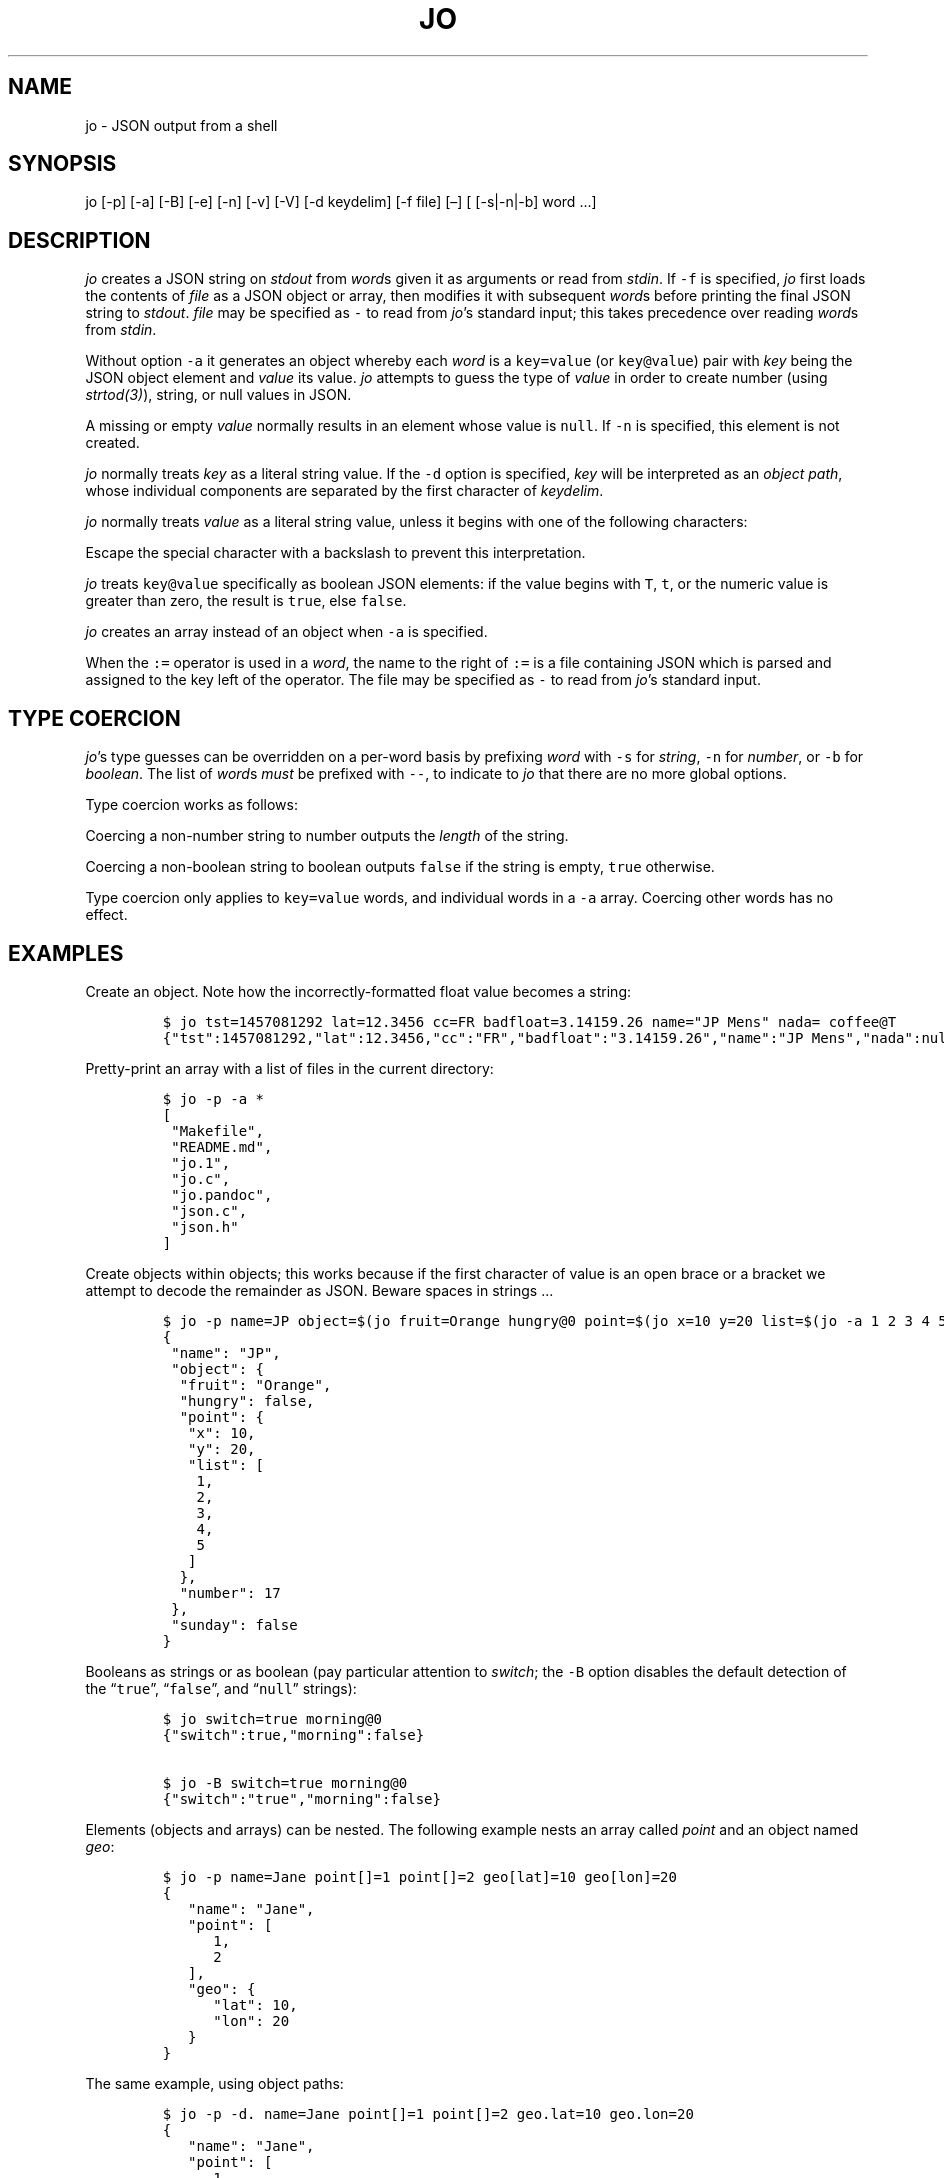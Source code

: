 '\" t
.\" Automatically generated by Pandoc 2.12
.\"
.TH "JO" "1" "" "User Manuals" ""
.hy
.SH NAME
.PP
jo - JSON output from a shell
.SH SYNOPSIS
.PP
jo [-p] [-a] [-B] [-e] [-n] [-v] [-V] [-d keydelim] [-f file] [\[en]] [
[-s|-n|-b] word \&...]
.SH DESCRIPTION
.PP
\f[I]jo\f[R] creates a JSON string on \f[I]stdout\f[R] from
\f[I]word\f[R]s given it as arguments or read from \f[I]stdin\f[R].
If \f[C]-f\f[R] is specified, \f[I]jo\f[R] first loads the contents of
\f[I]file\f[R] as a JSON object or array, then modifies it with
subsequent \f[I]word\f[R]s before printing the final JSON string to
\f[I]stdout\f[R].
\f[I]file\f[R] may be specified as \f[C]-\f[R] to read from
\f[I]jo\f[R]\[cq]s standard input; this takes precedence over reading
\f[I]word\f[R]s from \f[I]stdin\f[R].
.PP
Without option \f[C]-a\f[R] it generates an object whereby each
\f[I]word\f[R] is a \f[C]key=value\f[R] (or \f[C]key\[at]value\f[R])
pair with \f[I]key\f[R] being the JSON object element and
\f[I]value\f[R] its value.
\f[I]jo\f[R] attempts to guess the type of \f[I]value\f[R] in order to
create number (using \f[I]strtod(3)\f[R]), string, or null values in
JSON.
.PP
A missing or empty \f[I]value\f[R] normally results in an element whose
value is \f[C]null\f[R].
If \f[C]-n\f[R] is specified, this element is not created.
.PP
\f[I]jo\f[R] normally treats \f[I]key\f[R] as a literal string value.
If the \f[C]-d\f[R] option is specified, \f[I]key\f[R] will be
interpreted as an \f[I]object path\f[R], whose individual components are
separated by the first character of \f[I]keydelim\f[R].
.PP
\f[I]jo\f[R] normally treats \f[I]value\f[R] as a literal string value,
unless it begins with one of the following characters:
.PP
.TS
tab(@);
l l.
T{
value
T}@T{
action
T}
_
T{
\[at]file
T}@T{
substitute the contents of \f[I]file\f[R] as-is
T}
T{
%file
T}@T{
substitute the contents of \f[I]file\f[R] in base64-encoded form
T}
T{
:file
T}@T{
interpret the contents of \f[I]file\f[R] as JSON, and substitute the
result
T}
.TE
.PP
Escape the special character with a backslash to prevent this
interpretation.
.PP
\f[I]jo\f[R] treats \f[C]key\[at]value\f[R] specifically as boolean JSON
elements: if the value begins with \f[C]T\f[R], \f[C]t\f[R], or the
numeric value is greater than zero, the result is \f[C]true\f[R], else
\f[C]false\f[R].
.PP
\f[I]jo\f[R] creates an array instead of an object when \f[C]-a\f[R] is
specified.
.PP
When the \f[C]:=\f[R] operator is used in a \f[I]word\f[R], the name to
the right of \f[C]:=\f[R] is a file containing JSON which is parsed and
assigned to the key left of the operator.
The file may be specified as \f[C]-\f[R] to read from \f[I]jo\f[R]\[cq]s
standard input.
.SH TYPE COERCION
.PP
\f[I]jo\f[R]\[cq]s type guesses can be overridden on a per-word basis by
prefixing \f[I]word\f[R] with \f[C]-s\f[R] for \f[I]string\f[R],
\f[C]-n\f[R] for \f[I]number\f[R], or \f[C]-b\f[R] for
\f[I]boolean\f[R].
The list of \f[I]word\f[R]s \f[I]must\f[R] be prefixed with
\f[C]--\f[R], to indicate to \f[I]jo\f[R] that there are no more global
options.
.PP
Type coercion works as follows:
.PP
.TS
tab(@);
l l l l l.
T{
word
T}@T{
-s
T}@T{
-n
T}@T{
-b
T}@T{
default
T}
_
T{
a=
T}@T{
\[lq]a\[rq]:\[dq]\[dq]
T}@T{
\[lq]a\[rq]:0
T}@T{
\[lq]a\[rq]:false
T}@T{
\[lq]a\[rq]:null
T}
T{
a=string
T}@T{
\[lq]a\[rq]:\[lq]string\[rq]
T}@T{
\[lq]a\[rq]:6
T}@T{
\[lq]a\[rq]:true
T}@T{
\[lq]a\[rq]:\[lq]string\[rq]
T}
T{
a=\[dq]quoted\[dq]
T}@T{
\[lq]a\[rq]:\[lq]\[dq]quoted\[dq]\[rq]
T}@T{
\[lq]a\[rq]:8
T}@T{
\[lq]a\[rq]:true
T}@T{
\[lq]a\[rq]:\[lq]\[dq]quoted\[dq]\[rq]
T}
T{
a=12345
T}@T{
\[lq]a\[rq]:\[lq]12345\[rq]
T}@T{
\[lq]a\[rq]:12345
T}@T{
\[lq]a\[rq]:true
T}@T{
\[lq]a\[rq]:12345
T}
T{
a=true
T}@T{
\[lq]a\[rq]:\[lq]true\[rq]
T}@T{
\[lq]a\[rq]:1
T}@T{
\[lq]a\[rq]:true
T}@T{
\[lq]a\[rq]:true
T}
T{
a=false
T}@T{
\[lq]a\[rq]:\[lq]false\[rq]
T}@T{
\[lq]a\[rq]:0
T}@T{
\[lq]a\[rq]:false
T}@T{
\[lq]a\[rq]:false
T}
T{
a=null
T}@T{
\[lq]a\[rq]:\[dq]\[dq]
T}@T{
\[lq]a\[rq]:0
T}@T{
\[lq]a\[rq]:false
T}@T{
\[lq]a\[rq]:null
T}
.TE
.PP
Coercing a non-number string to number outputs the \f[I]length\f[R] of
the string.
.PP
Coercing a non-boolean string to boolean outputs \f[C]false\f[R] if the
string is empty, \f[C]true\f[R] otherwise.
.PP
Type coercion only applies to \f[C]key=value\f[R] words, and individual
words in a \f[C]-a\f[R] array.
Coercing other words has no effect.
.SH EXAMPLES
.PP
Create an object.
Note how the incorrectly-formatted float value becomes a string:
.IP
.nf
\f[C]
$ jo tst=1457081292 lat=12.3456 cc=FR badfloat=3.14159.26 name=\[dq]JP Mens\[dq] nada= coffee\[at]T
{\[dq]tst\[dq]:1457081292,\[dq]lat\[dq]:12.3456,\[dq]cc\[dq]:\[dq]FR\[dq],\[dq]badfloat\[dq]:\[dq]3.14159.26\[dq],\[dq]name\[dq]:\[dq]JP Mens\[dq],\[dq]nada\[dq]:null,\[dq]coffee\[dq]:true}
\f[R]
.fi
.PP
Pretty-print an array with a list of files in the current directory:
.IP
.nf
\f[C]
$ jo -p -a *
[
 \[dq]Makefile\[dq],
 \[dq]README.md\[dq],
 \[dq]jo.1\[dq],
 \[dq]jo.c\[dq],
 \[dq]jo.pandoc\[dq],
 \[dq]json.c\[dq],
 \[dq]json.h\[dq]
]
\f[R]
.fi
.PP
Create objects within objects; this works because if the first character
of value is an open brace or a bracket we attempt to decode the
remainder as JSON.
Beware spaces in strings \&...
.IP
.nf
\f[C]
$ jo -p name=JP object=$(jo fruit=Orange hungry\[at]0 point=$(jo x=10 y=20 list=$(jo -a 1 2 3 4 5)) number=17) sunday\[at]0
{
 \[dq]name\[dq]: \[dq]JP\[dq],
 \[dq]object\[dq]: {
  \[dq]fruit\[dq]: \[dq]Orange\[dq],
  \[dq]hungry\[dq]: false,
  \[dq]point\[dq]: {
   \[dq]x\[dq]: 10,
   \[dq]y\[dq]: 20,
   \[dq]list\[dq]: [
    1,
    2,
    3,
    4,
    5
   ]
  },
  \[dq]number\[dq]: 17
 },
 \[dq]sunday\[dq]: false
}
\f[R]
.fi
.PP
Booleans as strings or as boolean (pay particular attention to
\f[I]switch\f[R]; the \f[C]-B\f[R] option disables the default detection
of the \[lq]\f[C]true\f[R]\[rq], \[lq]\f[C]false\f[R]\[rq], and
\[lq]\f[C]null\f[R]\[rq] strings):
.IP
.nf
\f[C]
$ jo switch=true morning\[at]0
{\[dq]switch\[dq]:true,\[dq]morning\[dq]:false}

$ jo -B switch=true morning\[at]0
{\[dq]switch\[dq]:\[dq]true\[dq],\[dq]morning\[dq]:false}
\f[R]
.fi
.PP
Elements (objects and arrays) can be nested.
The following example nests an array called \f[I]point\f[R] and an
object named \f[I]geo\f[R]:
.IP
.nf
\f[C]
$ jo -p name=Jane point[]=1 point[]=2 geo[lat]=10 geo[lon]=20
{
   \[dq]name\[dq]: \[dq]Jane\[dq],
   \[dq]point\[dq]: [
      1,
      2
   ],
   \[dq]geo\[dq]: {
      \[dq]lat\[dq]: 10,
      \[dq]lon\[dq]: 20
   }
}
\f[R]
.fi
.PP
The same example, using object paths:
.IP
.nf
\f[C]
$ jo -p -d. name=Jane point[]=1 point[]=2 geo.lat=10 geo.lon=20
{
   \[dq]name\[dq]: \[dq]Jane\[dq],
   \[dq]point\[dq]: [
      1,
      2
   ],
   \[dq]geo\[dq]: {
      \[dq]lat\[dq]: 10,
      \[dq]lon\[dq]: 20
   }
}
\f[R]
.fi
.PP
Without \f[C]-d\f[R], a different object is generated:
.IP
.nf
\f[C]
$ jo -p name=Jane point[]=1 point[]=2 geo.lat=10 geo.lon=20
{
   \[dq]name\[dq]: \[dq]Jane\[dq],
   \[dq]point\[dq]: [
      1,
      2
   ],
   \[dq]geo.lat\[dq]: 10,
   \[dq]geo.lon\[dq]: 20
}
\f[R]
.fi
.PP
Create empty objects or arrays, intentionally or potentially:
.IP
.nf
\f[C]
$ jo < /dev/null
{}

$ MY_ARRAY=(a=1 b=2)
$ jo -a \[dq]${MY_ARRAY[\[at]]}\[dq] < /dev/null
[\[dq]a=1\[dq],\[dq]b=2\[dq]]
\f[R]
.fi
.PP
Type coercion:
.IP
.nf
\f[C]
$ jo -p -- -s a=true b=true -s c=123 d=123 -b e=\[dq]1\[dq] -b f=\[dq]true\[dq] -n g=\[dq]This is a test\[dq] -b h=\[dq]This is a test\[dq]
{
   \[dq]a\[dq]: \[dq]true\[dq],
   \[dq]b\[dq]: true,
   \[dq]c\[dq]: \[dq]123\[dq],
   \[dq]d\[dq]: 123,
   \[dq]e\[dq]: true,
   \[dq]f\[dq]: true,
   \[dq]g\[dq]: 14,
   \[dq]h\[dq]: true
}

$ jo -a -- -s 123 -n \[dq]This is a test\[dq] -b C_Rocks 456
[\[dq]123\[dq],14,true,456]
\f[R]
.fi
.PP
Read element values from files: a value which starts with
\f[C]\[at]\f[R] is read in plain whereas if it begins with a \f[C]%\f[R]
it will be base64-encoded and if it starts with \f[C]:\f[R] the contents
are interpreted as JSON:
.IP
.nf
\f[C]
$ jo program=jo authors=\[at]AUTHORS
{\[dq]program\[dq]:\[dq]jo\[dq],\[dq]authors\[dq]:\[dq]Jan-Piet Mens <jpmens\[at]gmail.com>\[dq]}

$ jo filename=AUTHORS content=%AUTHORS
{\[dq]filename\[dq]:\[dq]AUTHORS\[dq],\[dq]content\[dq]:\[dq]SmFuLVBpZXQgTWVucyA8anBtZW5zQGdtYWlsLmNvbT4K\[dq]}

$ jo nested=:nested.json
{\[dq]nested\[dq]:{\[dq]field1\[dq]:123,\[dq]field2\[dq]:\[dq]abc\[dq]}}
\f[R]
.fi
.PP
These characters can be escaped to avoid interpretation:
.IP
.nf
\f[C]
$ jo name=\[dq]JP Mens\[dq] twitter=\[aq]\[rs]\[at]jpmens\[aq]
{\[dq]name\[dq]:\[dq]JP Mens\[dq],\[dq]twitter\[dq]:\[dq]\[at]jpmens\[dq]}

$ jo char=\[dq] \[dq] URIescape=\[rs]\[rs]%20
{\[dq]char\[dq]:\[dq] \[dq],\[dq]URIescape\[dq]:\[dq]%20\[dq]}

$ jo action=\[dq]split window\[dq] vimcmd=\[dq]\[rs]:split\[dq]
{\[dq]action\[dq]:\[dq]split window\[dq],\[dq]vimcmd\[dq]:\[dq]:split\[dq]}
\f[R]
.fi
.PP
Read element values from a file in order to overcome ARG_MAX limits
during object assignment:
.IP
.nf
\f[C]
$ ls | jo -a > child.json
$ jo files:=child.json
{\[dq]files\[dq]:[\[dq]AUTHORS\[dq],\[dq]COPYING\[dq],\[dq]ChangeLog\[dq] ....

$ ls *.c | jo -a > source.json; ls *.h | jo -a > headers.json
$ jo -a :source.json :headers.json
[[\[dq]base64.c\[dq],\[dq]jo.c\[dq],\[dq]json.c\[dq]],[\[dq]base64.h\[dq],\[dq]json.h\[dq]]]
\f[R]
.fi
.PP
Add elements to existing JSON:
.IP
.nf
\f[C]
$ jo -f source.json 1 | jo -f - 2 3
[\[dq]base64.c\[dq],\[dq]jo.c\[dq],\[dq]json.c\[dq],1,2,3]

$ curl -s \[aq]https://noembed.com/embed?url=https://www.youtube.com/watch?v=dQw4w9WgXcQ\[aq] | jo -f - status=Rickrolled
{ ...., \[dq]type\[dq]:\[dq]video\[dq],\[dq]author_url\[dq]:\[dq]https://www.youtube.com/user/RickAstleyVEVO\[dq],\[dq]status\[dq]:\[dq]Rickrolled\[dq]}
\f[R]
.fi
.SH OPTIONS
.PP
\f[I]jo\f[R] understands the following global options.
.TP
-a
Interpret the list of \f[I]words\f[R] as array values and produce an
array instead of an object.
.TP
-B
By default \f[I]jo\f[R] interprets the strings \[lq]\f[C]true\f[R]\[rq]
and \[lq]\f[C]false\f[R]\[rq] as boolean elements \f[C]true\f[R] and
\f[C]false\f[R] respectively, and \[lq]\f[C]null\f[R]\[rq] as
\f[C]null\f[R].
Disable with this option.
.TP
-e
Ignore empty stdin (i.e.\ don\[cq]t produce a diagnostic error when
\f[I]stdin\f[R] is empty)
.TP
-n
Do not add keys with empty values.
.TP
-p
Pretty-print the JSON string on output instead of the terse one-line
output it prints by default.
.TP
-v
Show version and exit.
.TP
-V
Show version as a JSON object and exit.
.SH BUGS
.PP
Probably.
.PP
If a value given to \f[I]jo\f[R] expands to empty in the shell, then
\f[I]jo\f[R] produces a \f[C]null\f[R] in object mode, and might appear
to hang in array mode; it is not hanging, rather it\[cq]s reading
\f[I]stdin\f[R].
This is not a bug.
.PP
Numeric values are converted to numbers which can produce undesired
results.
If you quote a numeric value, \f[I]jo\f[R] will make it a string.
Compare the following:
.IP
.nf
\f[C]
$ jo a=1.0
{\[dq]a\[dq]:1}
$ jo a=\[rs]\[dq]1.0\[rs]\[dq]
{\[dq]a\[dq]:\[dq]1.0\[dq]}
\f[R]
.fi
.PP
Omitting a closing bracket on a nested element causes a diagnostic
message to print, but the output contains garbage anyway.
This was designed thusly.
.SH RETURN CODES
.PP
\f[I]jo\f[R] exits with a code 0 on success and non-zero on failure
after indicating what caused the failure.
.SH AVAILABILITY
.PP
<http://github.com/jpmens/jo>
.SH CREDITS
.IP \[bu] 2
This program uses \f[C]json.[ch]\f[R], by Joseph A.
Adams.
.SH SEE ALSO
.IP \[bu] 2
<https://stedolan.github.io/jq/>
.IP \[bu] 2
<https://github.com/micha/jsawk>
.IP \[bu] 2
<https://github.com/jtopjian/jsed>
.IP \[bu] 2
strtod(3)
.SH AUTHOR
.PP
Jan-Piet Mens <http://jpmens.net>
